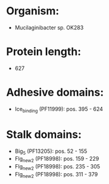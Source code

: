 * Organism:
- Mucilaginibacter sp. OK283
* Protein length:
- 627
* Adhesive domains:
- Ice_binding (PF11999): pos. 395 - 624
* Stalk domains:
- Big_5 (PF13205): pos. 52 - 155
- Flg_new_2 (PF18998): pos. 159 - 229
- Flg_new_2 (PF18998): pos. 235 - 305
- Flg_new_2 (PF18998): pos. 311 - 379

